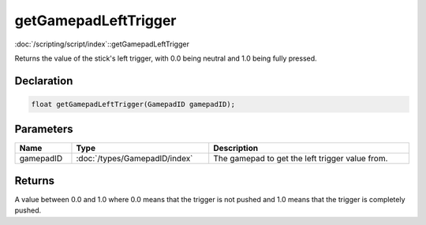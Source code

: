 getGamepadLeftTrigger
=====================

:doc:`/scripting/script/index`::getGamepadLeftTrigger

Returns the value of the stick's left trigger, with 0.0 being neutral and 1.0 being fully pressed.

Declaration
-----------

.. code-block:: cpp

	float getGamepadLeftTrigger(GamepadID gamepadID);

Parameters
----------

.. list-table::
	:width: 100%
	:header-rows: 1
	:class: code-table

	* - Name
	  - Type
	  - Description
	* - gamepadID
	  - :doc:`/types/GamepadID/index`
	  - The gamepad to get the left trigger value from.

Returns
-------

A value between 0.0 and 1.0 where 0.0 means that the trigger is not pushed and 1.0 means that the trigger is completely pushed.